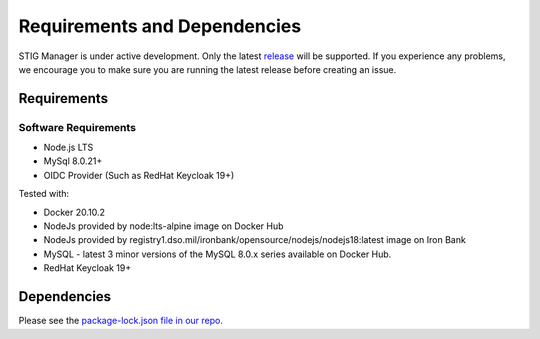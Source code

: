 .. _requirements-and-dependencies:


Requirements and Dependencies
#############################################

STIG Manager is under active development. Only the latest `release <https://github.com/NUWCDIVNPT/stig-manager/releases>`_ will be supported. If you experience any problems, we encourage you to make sure you are running the latest release before creating an issue. 


Requirements
======================================

Software Requirements
------------------------
- Node.js LTS
- MySql 8.0.21+
- OIDC Provider (Such as RedHat Keycloak 19+)


Tested with:

- Docker 20.10.2
- NodeJs provided by node:lts-alpine image on Docker Hub
- NodeJs provided by registry1.dso.mil/ironbank/opensource/nodejs/nodejs18:latest image on Iron Bank
- MySQL - latest 3 minor versions of the MySQL 8.0.x series available on Docker Hub.
- RedHat Keycloak 19+




Dependencies
======================================

Please see the `package-lock.json file in our repo. <https://github.com/NUWCDIVNPT/stig-manager/blob/main/api/source/package-lock.json>`_





